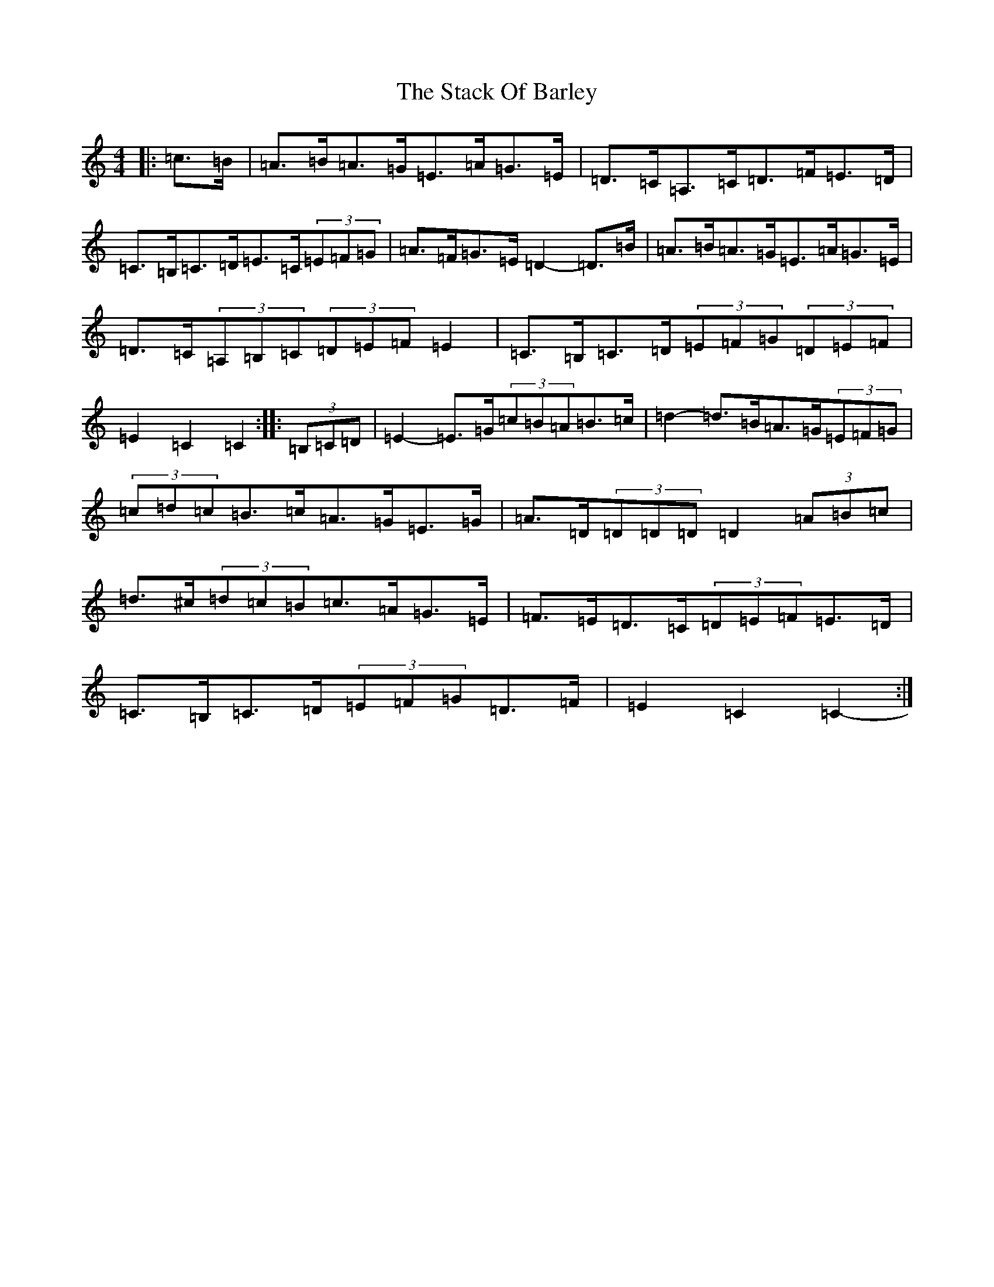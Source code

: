 X: 20122
T: Stack Of Barley, The
S: https://thesession.org/tunes/2224#setting2224
Z: G Major
R: hornpipe
M: 4/4
L: 1/8
K: C Major
|:=c>=B|=A>=B=A>=G=E>=A=G>=E|=D>=C=A,>=C=D>=F=E>=D|=C>=B,=C>=D=E>=C(3=E=F=G|=A>=F=G>=E=D2-=D>=B|=A>=B=A>=G=E>=A=G>=E|=D>=C(3=A,=B,=C(3=D=E=F=E2|=C>=B,=C>=D(3=E=F=G(3=D=E=F|=E2=C2=C2-:||:(3=B,=C=D|=E2-=E>=G(3=c=B=A=B>=c|=d2-=d>=B=A>=G(3=E=F=G|(3=c=d=c=B>=c=A>=G=E>=G|=A>=D(3=D=D=D=D2(3=A=B=c|=d>^c(3=d=c=B=c>=A=G>=E|=F>=E=D>=C(3=D=E=F=E>=D|=C>=B,=C>=D(3=E=F=G=D>=F|=E2=C2=C2-:|
